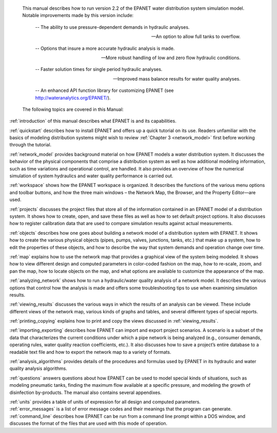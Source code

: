 ﻿

.. raw:: latex

    \clearpage

.. only:: html

  EPANET 2.2 User Manual Overview
  ===============================

..

.. raw:: latex

  \chapter*{EPANET 2.2 User Manual Overview}
  \addcontentsline{toc}{chapter}{EPANET 2.2 User Manual Overview}
..

	This manual describes how to run version 2.2 of the EPANET water distribution 
	system simulation model. Notable improvements made by this version include:


		--  The ability to use pressure-dependent demands in hydraulic analyses.
		
		--  An option to allow full tanks to overflow.
		
		--  Options that insure a more accurate hydraulic analysis is made.
		
		--  More robust handling of low and zero flow hydraulic conditions.
		
		--  Faster solution times for single period hydraulic analyses.
		
		--  Improved mass balance results for water quality analyses.
		
		--  An enhanced API function library for customizing EPANET (see http://wateranalytics.org/EPANET/).


	The following topics are covered in this Manual:

:ref:`introduction` of this manual describes what EPANET is and its
capabilities.

:ref:`quickstart` describes how to install EPANET and offers
up a quick tutorial on its use. Readers unfamiliar with the basics of
modeling distribution systems might wish to review :ref:`Chapter 3 <network_model>`
first before working through the tutorial.

:ref:`network_model` provides background material on how EPANET
models a water distribution system. It discusses the behavior of the physical
components that comprise a distribution system as well as how
additional modeling information, such as time variations and
operational control, are handled. It also provides an overview of how
the numerical simulation of system hydraulics and water quality
performance is carried out.

:ref:`workspace` shows how the EPANET workspace is organized. It
describes the functions of the various menu options and toolbar buttons, and
how the three main windows – the Network Map, the Browser, and the
Property Editor—are used.

:ref:`projects` discusses the project files that store all of the
information contained in an EPANET model of a distribution system. It
shows how to create, open, and save these files as well as how to set
default project options. It also discusses how to register
calibration data that are used to compare simulation results against
actual measurements.

:ref:`objects` describes how one goes about building a network
model of a distribution system with EPANET. It shows how to create the various
physical objects (pipes, pumps, valves, junctions, tanks, etc.) that
make up a system, how to edit the properties of these objects, and
how to describe the way that system demands and operation change over
time.

:ref:`map` explains how to use the network map that provides a
graphical view of the system being modeled. It shows how to view
different design and computed parameters in color-coded fashion on
the map, how to re-scale, zoom, and pan the map, how to locate
objects on the map, and what options are available to customize the
appearance of the map.

:ref:`analyzing_network` shows how to run a hydraulic/water quality
analysis of a network model. It describes the various options that control how
the analysis is made and offers some troubleshooting tips to use when
examining simulation results.

:ref:`viewing_results` discusses the various ways in which the
results of an analysis can be viewed. These include different views of the
network map, various kinds of graphs and tables, and several different types
of special reports.

:ref:`printing_copying` explains how to print and copy the views
discussed in :ref:`viewing_results`.

:ref:`importing_exporting` describes how EPANET can import and
export project scenarios. A scenario is a subset of the data that characterizes
the current conditions under which a pipe network is being analyzed
(e.g., consumer demands, operating rules, water quality reaction
coefficients, etc.). It also discusses how to save a project’s entire
database to a readable text file and how to export the network map to
a variety of formats.

:ref:`analysis_algorithms` provides details of the procedures and
formulas used by EPANET in its hydraulic and water quality analysis algorithms.

:ref:`questions` answers questions about how EPANET can be used
to model special kinds of situations, such as modeling pneumatic tanks,
finding the maximum flow available at a specific pressure, and
modeling the growth of disinfection by-products.
The manual also contains several appendixes.

| :ref:`units` provides a table of units of expression for all
  design and computed parameters.
| :ref:`error_messages` is a list of error message codes and their
  meanings that the program can generate.
| :ref:`command_line` describes how EPANET can be run
  from a command line prompt within a DOS window, and discusses the
  format of the files that are used with this mode of operation.
